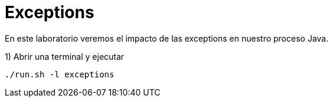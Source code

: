 = Exceptions

En este laboratorio veremos el impacto de las exceptions en nuestro proceso Java.

1) Abrir una terminal y ejecutar

[source,bash]
----
./run.sh -l exceptions
----
